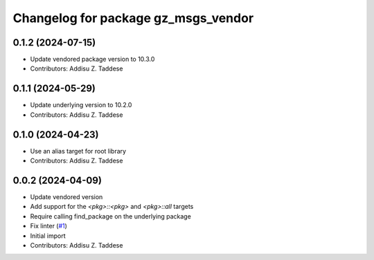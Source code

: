 ^^^^^^^^^^^^^^^^^^^^^^^^^^^^^^^^^^^^
Changelog for package gz_msgs_vendor
^^^^^^^^^^^^^^^^^^^^^^^^^^^^^^^^^^^^

0.1.2 (2024-07-15)
------------------
* Update vendored package version to 10.3.0
* Contributors: Addisu Z. Taddese

0.1.1 (2024-05-29)
------------------
* Update underlying version to 10.2.0
* Contributors: Addisu Z. Taddese

0.1.0 (2024-04-23)
------------------
* Use an alias target for root library
* Contributors: Addisu Z. Taddese

0.0.2 (2024-04-09)
------------------
* Update vendored version
* Add support for the `<pkg>::<pkg>` and `<pkg>::all` targets
* Require calling find_package on the underlying package
* Fix linter (`#1 <https://github.com/gazebo-release/gz_msgs_vendor/issues/1>`_)
* Initial import
* Contributors: Addisu Z. Taddese

